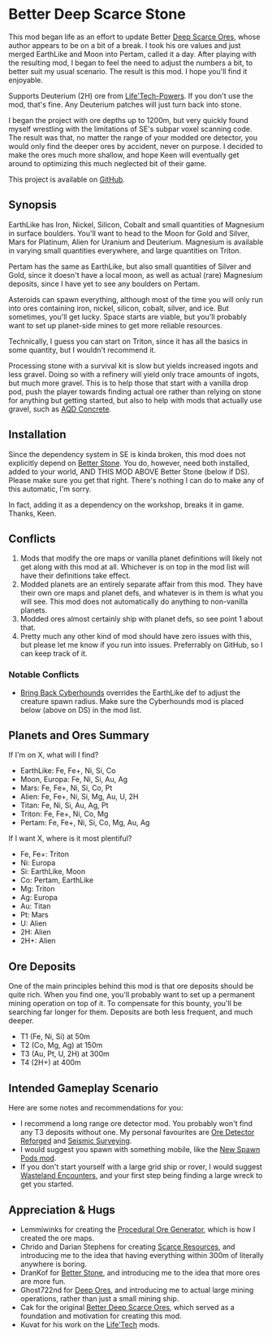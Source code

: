 * Better Deep Scarce Stone

This mod began life as an effort to update Better [[https://steamcommunity.com/sharedfiles/filedetails/?id=2281727435][Deep Scarce Ores]], whose author
appears to be on a bit of a break. I took his ore values and just merged
EarthLike and Moon into Pertam, called it a day. After playing with the
resulting mod, I began to feel the need to adjust the numbers a bit, to better
suit my usual scenario. The result is this mod. I hope you'll find it enjoyable.

Supports Deuterium (2H) ore from [[https://steamcommunity.com/sharedfiles/filedetails/?id=2558149005][Life'Tech-Powers]]. If you don't use the mod,
that's fine. Any Deuterium patches will just turn back into stone.

I began the project with ore depths up to 1200m, but very quickly found myself
wrestling with the limitations of SE's subpar voxel scanning code. The result
was that, no matter the range of your modded ore detector, you would only find
the deeper ores by accident, never on purpose. I decided to make the ores much
more shallow, and hope Keen will eventually get around to optimizing this much
neglected bit of their game.

This project is available on [[https://github.com/mkaito/SE-Better-Deep-Scarce-Stone][GitHub]].

** Synopsis

EarthLike has Iron, Nickel, Silicon, Cobalt and small quantities of Magnesium in
surface boulders. You'll want to head to the Moon for Gold and Silver, Mars for
Platinum, Alien for Uranium and Deuterium. Magnesium is available in varying
small quantities everywhere, and large quantities on Triton.

Pertam has the same as EarthLike, but also small quantities of Silver and Gold,
since it doesn't have a local moon, as well as actual (rare) Magnesium deposits,
since I have yet to see any boulders on Pertam.

Asteroids can spawn everything, although most of the time you will only run into
ores containing iron, nickel, silicon, cobalt, silver, and ice. But sometimes,
you'll get lucky. Space starts are viable, but you'll probably want to set up
planet-side mines to get more reliable resources.

Technically, I guess you can start on Triton, since it has all the basics in
some quantity, but I wouldn't recommend it.

Processing stone with a survival kit is slow but yields increased ingots and
less gravel. Doing so with a refinery will yield only trace amounts of ingots,
but much more gravel. This is to help those that start with a vanilla drop pod,
push the player towards finding actual ore rather than relying on stone for
anything but getting started, but also to help with mods that actually use
gravel, such as [[https://steamcommunity.com/sharedfiles/filedetails/?id=2298956701][AQD Concrete]].

** Installation

Since the dependency system in SE is kinda broken, this mod does not explicitly
depend on [[https://steamcommunity.com/sharedfiles/filedetails/?id=406244471][Better Stone]].
You do, however, need both installed, added to your world, AND THIS MOD ABOVE
Better Stone (below if DS). Please make sure you get that right. There's
nothing I can do to make any of this automatic, I'm sorry.

In fact, adding it as a dependency on the workshop, breaks it in game. Thanks,
Keen.

** Conflicts

1. Mods that modify the ore maps or vanilla planet definitions will likely not
   get along with this mod at all. Whichever is on top in the mod list will have
   their definitions take effect.
2. Modded planets are an entirely separate affair from this mod. They have their
   own ore maps and planet defs, and whatever is in them is what you will see.
   This mod does not automatically do anything to non-vanilla planets.
3. Modded ores almost certainly ship with planet defs, so see point 1 about that.
4. Pretty much any other kind of mod should have zero issues with this, but
   please let me know if you run into issues. Preferrably on GitHub, so I can
   keep track of it.

*** Notable Conflicts

- [[https://steamcommunity.com/workshop/filedetails/?id=945655546][Bring Back Cyberhounds]]
  overrides the EarthLike def to adjust the creature spawn radius.
  Make sure the Cyberhounds mod is placed below (above on DS) in the mod list.

** Planets and Ores Summary

If I'm on X, what will I find?

- EarthLike: Fe, Fe+, Ni, Si, Co
- Moon, Europa: Fe, Ni, Si, Au, Ag
- Mars: Fe, Fe+, Ni, Si, Co, Pt
- Alien: Fe, Fe+, Ni, Si, Mg, Au, U, 2H
- Titan: Fe, Ni, Si, Au, Ag, Pt
- Triton: Fe, Fe+, Ni, Co, Mg
- Pertam: Fe, Fe+, Ni, Si, Co, Mg, Au, Ag


If I want X, where is it most plentiful?

- Fe, Fe+: Triton
- Ni: Europa
- Si: EarthLike, Moon
- Co: Pertam, EarthLike
- Mg: Triton
- Ag: Europa
- Au: Titan
- Pt: Mars
- U: Alien
- 2H: Alien
- 2H+: Alien

** Ore Deposits

One of the main principles behind this mod is that ore deposits should be quite
rich. When you find one, you'll probably want to set up a permanent mining
operation on top of it. To compensate for this bounty, you'll be searching far
longer for them. Deposits are both less frequent, and much deeper.

- T1 (Fe, Ni, Si) at 50m
- T2 (Co, Mg, Ag) at 150m
- T3 (Au, Pt, U, 2H) at 300m
- T4 (2H+) at 400m

** Intended Gameplay Scenario

Here are some notes and recommendations for you:

- I recommend a long range ore detector mod. You probably won't find any T3
  deposits without one. My personal favourites are
  [[https://steamcommunity.com/sharedfiles/filedetails/?id=2790047923&searchtext=][Ore Detector Reforged]]
 and
  [[https://steamcommunity.com/sharedfiles/filedetails/?id=2821219378][Seismic Surveying]].
- I would suggest you spawn with something mobile, like the [[https://steamcommunity.com/sharedfiles/filedetails/?id=2471313282][New Spawn Pods mod]].
- If you don't start yourself with a large grid ship or rover, I would suggest
  [[https://steamcommunity.com/sharedfiles/filedetails/?id=2539299261][Wasteland Encounters]], and your first step being finding a large wreck to get
  you started.

** Appreciation & Hugs

- Lemmiwinks for creating the [[https://github.com/asrbic/Procedural_Ore_Generator][Procedural Ore Generator]], which is how I created
  the ore maps.
- Chrido and Darian Stephens for creating [[https://steamcommunity.com/sharedfiles/filedetails/?id=831739660][Scarce Resources]], and introducing me
  to the idea that having everything within 300m of literally anywhere is
  boring.
- DranKof for [[https://steamcommunity.com/sharedfiles/filedetails/?id=406244471][Better Stone]], and introducing me to the idea that more ores are
  more fun.
- Ghost722nd for [[https://steamcommunity.com/sharedfiles/filedetails/?id=1540170706][Deep Ores]], and introducing me to actual large mining
  operations, rather than just a small mining ship.
- Cak for the original [[https://steamcommunity.com/sharedfiles/filedetails/?id=2281727435][Better Deep Scarce Ores]], which served as a foundation and
  motivation for creating this mod.
- Kuvat for his work on the [[https://steamcommunity.com/sharedfiles/filedetails/?id=2558149005][Life'Tech]] mods.
